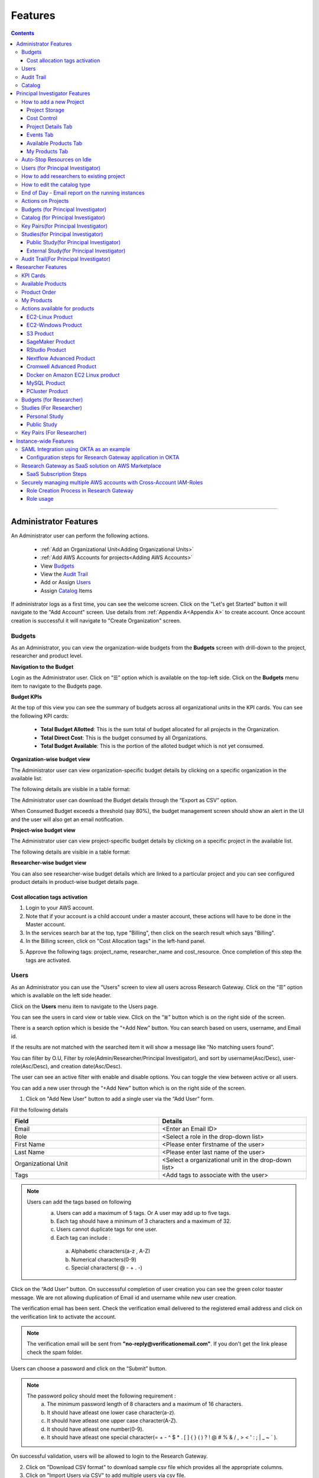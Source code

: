 Features
========

.. contents::

---------------------------------

Administrator Features
++++++++++++++++++++++

An Administrator user can perform the following actions.

  * :ref:`Add an Organizational Unit<Adding Organizational Units>`
  * :ref:`Add AWS Accounts for projects<Adding AWS Accounts>`
  * View `Budgets`_
  * View the `Audit Trail`_
  * Add or Assign `Users`_
  * Assign `Catalog`_ Items

If administrator logs as a first time, you can see the welcome screen. Click on the "Let's get Started" button it will navigate to the "Add Account" screen. Use details from :ref:`Appendix A<Appendix A>`  to create account. Once account creation is successful it will navigate to "Create Organization" screen.

.. _Budgets:

Budgets
^^^^^^^
As an Administrator, you can view the organization-wide budgets from the **Budgets** screen with drill-down to the project, researcher and product level.

**Navigation to the Budget**

Login as the Administrator user. Click on “☰” option which is available on the top-left side. Click on the **Budgets** menu item to navigate to the Budgets page.

 
.. image:: images/Admin_Navigation_Action.png

**Budget KPIs**

At the top of this view you can see the summary of budgets across all organizational units in the KPI cards.
You can see the following KPI cards:

  * **Total Budget Allotted**: This is the sum total of budget allocated for all projects in the Organization.
  * **Total Direct Cost**: This is the budget consumed by all Organizations.
  * **Total Budget Available**: This is the portion of the alloted budget which is not yet consumed.

.. image:: images/Admin_Budgets_Organization-WiseBudgetBreakdown.png

**Organization-wise budget view**

The Administrator user can view organization-specific budget details by clicking on a specific organization in the available list. 

The following details are visible in a table format:


.. csv-table::
   :file: BudgetTable.csv
   :widths: 10, 15, 10, 10, 55
   :header-rows: 1


The Administrator user can download the Budget details through the “Export as CSV” option. 

When Consumed Budget exceeds a threshold (say 80%), the budget management screen should show an alert in the UI and the user will also get an email notification.

.. image:: images/budget1.png

**Project-wise budget view**

The Administrator user can view project-specific budget details by clicking on a specific project in the available list. 

The following details are visible in a table format:


.. csv-table::
   :file: BudgetTable2.csv
   :widths: 10, 15, 10, 10, 15
   :header-rows: 1
   
   
.. image:: images/Admin_Budgets_Project-WiseBudgetBreakdown.png

**Researcher-wise budget view**

You can  also see researcher-wise budget details which are linked to a particular project and  you can see configured product details in product-wise budget details page.
 
.. image:: images/Admin_Budgets_Researcher-WiseBudgetBreakdown.png

.. _`Cost_allocation`:

Cost allocation tags activation
-------------------------------

1. Login to your AWS account.
2. Note that if your account is a child account under a master account, these actions will have to be done in the Master account.
3. In the services search bar at the top, type "Billing", then click on the search result which says "Billing".
4. In the Billing screen, click on "Cost Allocation tags" in the left-hand panel.

.. image:: images/billing.png

5. Approve the following tags: project_name, researcher_name and cost_resource. Once completion of this step the tags are activated.


Users
^^^^^
As an Administrator you can use the "Users" screen to view all users across Research Gateway. Click on the “☰” option which is available on the left side header.
   
Click on the **Users** menu item to navigate to the Users page.

.. image:: images/Admin_Navigation_Action.png

.. image:: images/Admin_Users_DefaultPage.png


You can see the users in card view or table view. Click on the “≣”  button which is on the right side of the screen.
  
  
.. image:: images/Admin_Users_DefaultPage_TableView.png

There is a search option which is beside the “+Add New” button. You can search based on users, username, and Email id. 

.. image:: images/Administrator_Users_Search.png

If the results are not matched with the searched item it will show a message like “No matching users found”.

.. image:: images/search1.png

You can filter by O.U, Filter by role(Admin/Researcher/Principal Investigator), and sort by username(Asc/Desc), user-role(Asc/Desc), and creation date(Asc/Desc).

.. image:: images/Administrator_Users_FilterbyRole.png
.. image:: images/Administrator_Users_FilterByOU_filter.png
.. image:: images/Administrator_Users_SortBy.png

The user can see an active filter with enable and disable options. You can toggle the view between active or all users.

.. image:: images/Admin_Users_Active_Toggle.png

.. _`Adding Users`:

You can add a new user through the “+Add New” button which is on the right side of the screen. 

.. image:: images/Admin_Users_addnewuserDropdown.png


1. Click on "Add New User" button to add a single user via the “Add User” form.

Fill the following details 

.. list-table:: 
   :widths: 90, 90 
   :header-rows: 1

   * - Field
     - Details
   * - Email 
     - <Enter an Email ID>
   * - Role
     - <Select a role in the drop-down list>
   * - First Name
     - <Please enter firstname of the user>
   * - Last Name
     - <Please enter last name of the user> 
   * - Organizational Unit
     - <Select a organizational unit in the drop-down list>
   * - Tags
     - <Add tags to associate with the user>

.. note:: 

 Users can add the tags based on following  
  a. Users can add a maximum of 5 tags. Or A user may add up to five tags.
  b. Each tag should have a minimum of 3 characters and a maximum of 32.
  c. Users cannot duplicate tags for one user.
  d. Each tag can include :
    a. Alphabetic characters(a-z , A-Z)
    b. Numerical characters(0-9)
    c. Special characters( @ - + . -)

Click on the “Add User” button. On successsful completion of user creation you can see the green color toaster message. We are not allowing duplication of Email id and username while new user creation.

.. image:: images/form.png

The verification email has been sent. Check the verification email delivered to the registered email address and click on the verification link to activate the account. 

.. image:: images/Verificationmail-1.png

.. note:: The verification email will be sent from **"no-reply@verificationemail.com"**. If you don't get the link please check the spam folder.

Users can choose a password and click on the “Submit” button. 

.. note::

 The password policy should meet the following requirement :
   a. The minimum password length of 8 characters and a maximum of 16 characters.
   b. It should have atleast one lower case character(a-z).
   c. It should have atleast one upper case character(A-Z).
   d. It should have atleast one number(0-9).
   e. It should have atleast one special character(= + - ^ $ * . [ ] { } ( ) ? ! @ # % & / , > < ' : ; | _ ~ ` ).
   
On successful validation, users will be allowed to login to the Research Gateway.

.. image:: images/password1.png 


2. Click on "Download CSV format" to download sample csv file which provides all the appropriate columns.


3. Click on "Import Users via CSV" to add multiple users via csv file.

.. image:: images/bulkuserimport.png


CSV file should contain following details

.. list-table:: 
   :widths: 90, 90 
   :header-rows: 1

   * - Field
     - Details
   * - email 
     - <Enter an Email ID>
   * - first_name
     - <Please enter firstname of the user>
   * - last_name
     - <Please enter last name of the user>
   * - role
     - <Add role for the user>
   * - userTags
     - <Add tags for the user>

.. note:: 

 a. If the user role is other than valid values (0 = Researcher, 1 = Principal Investigator, 2 = Administrator ), it will be automatically reset  to 0  (researcher) and the user will be created with the role as researcher.

 b. Users will see a red-colored toaster with failure message if they have added invalid headers, more than permitted number of user records in a single csv file, or not even one user record.


The new user creation process will begin when the user clicks the "Open" button and a green toaster message will appear. When importing users in bulk, the user creation may take some time. The green toaster message does not imply successful creation of all users. Please check the audit trail to see if any user creation failed.


The verification email has been sent. Check the verification email delivered to the registered email address and click on the verification link to activate the account. 

.. image:: images/Verificationmail-1.png

.. note:: The verification email will be sent from **"no-reply@verificationemail.com"**. If you don't get the link please check the spam folder.

Users can choose a password and click on the “Submit” button. 

.. note::

 The password policy should meet the following requirement :
   a. The minimum password length of 8 characters and a maximum of 16 characters.
   b. It should have atleast one lower case character(a-z).
   c. It should have atleast one upper case character(A-Z).
   d. It should have atleast one number(0-9).
   e. It should have atleast one special character(= + - ^ $ * . [ ] { } ( ) ? ! @ # % & / , > < ' : ; | _ ~ ` ).
   
On successful validation, users will be allowed to login to the Research Gateway.

.. image:: images/password1.png 



You can perform the following user actions 

**Assign O.U.**

There is a contextual menu which is at the right side of the card. Once clicked on that you can see the actions one by one. Choose the organizational unit in the drop-down list and click on the “Assign” button. You can see a successful toaster message also. Once assigned you can see O.U name under the Email id. 

.. image:: images/Admin_Users_AssignO.U.png

.. image:: images/assign1.png 

**Enable**

There is a contextual menu which is at the right side of the card. Once clicked on that you can see the actions one by one. When clicking on the enable action you can see the message like "A user, once enabled, will be able to log in to the system and carry out activities according to his role. Are you sure you want to proceed?"  in the pop- up with “Enable” button.

.. image:: images/enable.png 

**Disable**

There is a contextual menu which is at the right side of the card. Once clicked on that you can see the actions one by one. When clicking on the disable action you can see the message like "A user, once disabled, will no longer be able to login to the system. Are you sure you want to proceed? in the pop-up with the “Disable” button.

.. image:: images/disable.png 

**Resend verification mail**

There is a contextual menu which is at the right side of the card. Once clicked on that you can see the actions one by one. Through the "Resend verification mail" option you can get another verification email to the registered email address. On successful completion, you can see the green color toaster message. Check the verification email delivered to the registered email address and click on the verification link to activate the account.  

.. image:: images/Admin_Users_ResendVerificationEmail.png

.. note:: The "Resend verification mail" option is available only if the user is inactive.

Audit Trail
^^^^^^^^^^^

As an Administrator you can use the **Audit Trail** screen to view security-related audits. Click on the “☰” option which is available on the left side header.
   
.. image:: images/Admin_AuditTrail_Navigation.png

Click on the **Audit Trail** menu item. Through this, you can navigate to the Audit Trail page.

.. image:: images/Admin_AuditTrail_DefaultPage.png

You can see the audit event details in the :ref:`Appendix D<Appendix D>` 
   
If you try to search the non-existent word it will display a message like “No matching organizations found". You can see the login and logout and failed login audits. Here you can search based on user, status, and status reason. If audits are not found through the search you can see messages like “No matching audits found”.

.. image:: images/search2.png

.. image:: images/Admin_AuditTrail_LoginFailedRecords.png

You can filter the logs by admin, Principal Investigator, researcher, Organization, and Project. You can also filter the logs through the date. 

.. image:: images/Admin_AuditTrail_FilterLogsBy.png

.. image:: images/Admin_AuditTrail_SelectDateRange.png


.. _Catalog:

Catalog
^^^^^^^
As an Administrator you can use the “Catalog” screen to view all catalog products across Research Gateway. Click on the “☰” option which is available on the left side header. 
   
.. image:: images/Administrator_Catalog_Navigation.png

Click on the "Catalog" menu item. Through this, you can navigate to the Catalog details page.

.. image:: images/Admin_Catalog_DefaultPage.png

You can see the standard catalog products on the listing page and you can enable the checkbox which is at the right side of the product and assign to a particular  O.U through the “Assign selected to O.U” button.

.. image:: images/sc.png

.. image:: images/assign2.png

You can view and update the products for the particular organization. Enable the checkbox which is at the right side of the product and click on “Update selected to  O.U '' button . After completion of updation you can see the successful toaster message.

.. image:: images/Admin_Catalog_UpdateToSelectedO.U.png

.. image:: images/Admin_Catalog_UpdateToSelectedO.U_ToasterMessage.png

You can search  product name and description of the product. We have following filter options:
 
  a. **All** : You can see all products here.

  .. image:: images/filter1.png


  b. **Research** : You can see the products realted to compute and analytics here. Eg: Amazon EC2.

   .. image:: images/Research1.png


  c. **IT Applications** : IT Application : You can see application related products here.

 .. image:: images/ITApplications1.png

If we could not find any products related to the filter you can see the message like “We could not find any products that matched your search”.

.. image:: images/search3.png

.. note:: Use details from :ref:`Appendix B<Appendix B>` for Standard Catalog products.

Principal Investigator Features
+++++++++++++++++++++++++++++++

As a Principal Investigator, you can create an account and project also. A project will be associated with a Budget with an associated dollar amount that is funded from a specific Grant to the organization. A Project can use Resources only if there is an associated budget that can meet the forecasted needs.

If Principal Investigator logs as a first time, he can view the welcome screen. Click on the "Let's get Started" button it will navigate to the "Add Account" screen. 

.. image:: images/welcome.png

Use details from :ref:`Appendix A<Appendix A>`  to create account. Once account creation is successful it will navigate to "Create Project" screen.

.. image:: images/Principal_CreateProject_1.png

.. image:: images/Principal_CreateProject_2.png

.. image:: images/Principal_CreateProject_3.png 

My Projects page of the Research Gateway will list all the existing projects created along with other details.

.. image:: images/Principal_MyProjects.png

Clicking on a specific project will leads to a project details page.

.. image:: images/Principal_ProjectDetails.png  

How to add a new Project 
^^^^^^^^^^^^^^^^^^^^^^^^
Login to the Research Gateway. Click on the  “+Add New” button in the My Project page or use details from :ref:`Appendix A<Appendix A>`  to create account. Once account creation is successful it will navigate to "Create Project" screen. The project application form is opened. 

.. image:: images/Principal_CreateProject_1.png

.. image:: images/Principal_CreateProject_2.png

.. image:: images/Principal_CreateProject_3.png 

Fill in the following details

.. list-table:: 
   :widths: 90, 90
   :header-rows: 1

   * - Attribute
     - Details
   * - Project Name
     - <Project Name>
   * - Project Description
     - <Description about the project> 
   * - Budget Available
     - <Budget to allocate to this project (cumulative)>
   * - Project Copies
     - <Please enter number of projects you want to create -(between 1 and 10)>
   * - Account Details 
     - <Select an Account ID in the list or create a new account form the **"Add Accounts"** button>
   * - Add Users
     - <Select collaborators from the list or create a new user from the **"Add Users"** button> [optional]
   * - Add products
     - <Create products in the service catalog from our standard catalog or bring your own service catalog portfolio> [optional] 
   * - Cost Control
     - <Research Gateway can automatically create budget consumption alerts and take actions like pausing the project (at 12%) or stopping the project (at 18%). Check this box to enable these actions.>
   
Click on the “Create Project” button. Added a new project successfully.

.. note::
 
 a. While creating the project, if you select the "Standard Catalog" option it will create 7 products(Amazon Sagemaker, Amazon S3, Amazon EC2-Linux, Amazon EC2-Windows, RStudio, Cromwell Advanced and Nextflow Advanced). 
 b. If you select the "Bring all catalog items" option it will sync all the products which have the required launch permission in the portfolio of the AWS account.
 c. If you select the "Bring specific catalog items" option it will sync only the products which have the tag in the portfolio of the AWS account.


Project Storage
---------------

Research Gateway will set up a shared S3 bucket(Project Storage) where the team members can store data. This shared storage will be mounted into all supported workspaces. Storage costs will be accounted for at the project level. For a lot of scientific research, data is stored in file format (e.g. fasta, fastq files for Genomics research). The natural choice for storage of this data could be S3 (inexpensive, highly elastic) or Elastic Block Storage (access is extremely fast). As part of project creation we are creating project storage(i.e., S3 Bucket) and sharing with users. At the same time, we would also like individual users to be able to access personal storage from their computing resources. 

1. The Project level storage will be listed as a product in the My Products tab inside the project as an S3 bucket. There is explore action inside the S3 bucket<<There is a folder called “Shared”.
   Note: It is a common folder(only accessible by user unless shared)  and it  is available to all users.

.. image:: images/Principal_Project_ProjectStorage.png   

.. image:: images/Principal_Project_ProjectStorage_SharedFolder.png  

2. You can able to view, upload and delete objects in the storage.
3. While launching any EC2 based product, the user will be prompted whether to mount the Project and User level storage.
4. The Storage will be mounted as a specific folder inside the EC2 machine which the user can use to perform any tasks on. Any data written to the folder will be synced back to the storage and will be accessible to the user on exploring.


Cost Control
------------

1. Research Gateway can automatically create budget consumption alerts and take actions like pausing the project (at 80%) or stopping the project (at 90%).
2. When creating a project if you select the “Automatically respond to budget alerts” checkbox and it will open a pop up box which contains message, Once you confirm that it  will control the costs by taking automatic actions when budget thresholds are breached. By turning this feature off, you will lose the benefits of this cost control feature.

.. image:: images/Principal_CreateProject_1.png

.. image:: images/Principal_CreateProject_2.png

.. image:: images/Principal_CreateProject_3.png 

3. You can manually Stop/Pause/Resume/Archive/Add Budget the project through the actions which are available on the project details page.

.. image:: images/Principal_ProjectDetails.png

4. You can see the events related to cost control in the events page

.. image:: images/Principal_Project_Events_CostControlEvents.png

Once you click on the project, you can see the budget in the cards and remaining details will show a tabbed area with the following tabs:

   1. Project Details
   2. Events
   3. Available Products
   4. My Products

Project Details Tab
-------------------

1. You can view the project details here. 
2. If the project was a failed state, you can repair the project through the “Repair” option.
3. Click on the “Pause” action which is available on the right side. When you click on "Pause" action,  all the researchers under this project would be affected. In a Paused state new provisioning is not allowed. Users can continue to use already provisioned resources as before. All the available products would be visible but the “Launch Now “ button would be hidden.
4. Click on the “Resume” button which is available on the right side. The project status changed to “Active”. In the Active state, team members can launch new products from the catalog of Available Products.
5. Click on the “Stop” button which is available on the right side. In a Stopped state, all underlying resources will be stopped and the user will not be able to perform actions on them but you are able to terminate the product. You need to manually start the resources except for the s3 product.
6. Click on the “Sync” button which is available on the right side. It should sync the catalog. You can see related events in the events tab.
7. Click on the "Archive" button which is available on the right side, it was routed to my projects page and showed the message “Archiving project started” and later the project card got removed.

.. image:: images/Principal_ProjectDetails.png 

8. Click on the “Manage” option under the **Assigned Researchers** field. Once clicked on that, enable the checkbox beside the researcher Emails and click on the “Update list” button. It will add collaborators to the project. You can search the researchers, through the search option.

.. image:: images/Principal_ProjectDetails_AssignUsers.png

9. Click on the "Manage" option under the **Add products** field. Once clicked on that, it will display the list. Select the option from the list and click on the "Update list" button.

.. image:: images/Principal_ProjectDetails_AddProducts.png


.. note:: Whenever you clicked on the budget it will navigated to researcher-wise budget details page.

Events Tab
----------

You can see the project-related events in the :ref:`Appendix E<Appendix E>`.

.. image:: images/Principal_Project_EventsTab.png
   
Available Products Tab
-----------------------

1. 	You can view the Available Products information here and you can see products in a table view also.
2. 	You can search based on product name and description. You can filter the products. We have following filter options
      
	  a. **All** - You can see the all products here.
	  b. **Research** - You can see the products realted to compute and analytics here. Eg: Amazon EC2
	  c. **IT Applications** - You can see the products related to storage and database here. Eg: Amazon RDS

.. image:: images/Principal_Project_AvailableProducts.png	 

My Products Tab
---------------

1. You can view the provisioned products details here and You can see products in a table view also.
2. You can search the product name and description of the product.
3. You can filter the products. We have following filter options:
      
	  a. **All** - You can see the all(i.e., active,terminated,stopped and failed) products here.
	  b. **Active** - You can see all the active products here.
	  c. **Terminated** - You can see all terminated products here.
	 
.. image:: images/Principal_Project_MyProducts.png

.. note:: 

 a. When adding a project we are passing collaborator information. Through this, we are linking researchers to the project. 
 b. The project is independent of the researcher. We can create an empty project and add collaborators later. We can add collaborators through the "Manage" option which is at the project details screen.
 c. **My Projects** page of the Research Gateway will list all the existing projects created along with other details. Clicking on a specific project will lead to a project details page. Click on the specific project you can navigate to the project details page.
 d. The products which are updated in the last 30 minutes will be visible under the active filter.
 e. When the Principal Investigator logs-in, the user will be able to see the Active filter by default. And if the user selects a filter, the last chosen filter will be stored for the current session. Once the user logs-out and logs-in again the filter value will be reset to  Active.


Auto-Stop Resources on Idle
^^^^^^^^^^^^^^^^^^^^^^^^^^^

If there is no action happening in the provisioned RStudio product by default it will auto stop the product after 15 minutes. if you want to use product you can manually start the product again.

.. image:: images/Product_RStudio_ProductDetails.png
 
.. _Users_PI:

Users (for Principal Investigator)
^^^^^^^^^^^^^^^^^^^^^^^^^^^^^^^^^^
As a Principal Investigator  you can use the "Users" screen to view all users across all your projects in Research Gateway. Click on the “☰” option which is available on the left side header.

Click on the **Users** menu item to navigate to the Users page.

.. image:: images/Principal_Users_Navigation.png

.. image:: images/Principal_Users_ActiveUserToggle.png


You can see the users in card view or table view. Click on the “≣”  button which is on the right side of the screen.
  
  
.. image:: images/Principal_Users_TableView.png

There is a search option which is beside the “+Add New” button. You can search based on users, username, and Email id. 

.. image:: images/Principal_Users_Search.png

If the results are not matched with the searched item it will show a message like “No matching users found”.

.. image:: images/Principal_Users_Searchnotmatched.png

You can filter by role(Researcher/Principal Investigator), and sort by username(Asc/Desc), user-role(Asc/Desc), and creation date(Asc/Desc).

.. image:: images/Principal_Users_FilterByRole.png
.. image:: images/Principal_Users_SortBy.png

The user can see an active filter with enable and disable options. You can toggle the view between active or all users.

.. image:: images/Principal_Users_ActiveUserToggle.png
.. _`Adding Users_PI`:

You can add a new user through the “+Add New” button which is on the right side of the screen. 

.. image:: images/Principal_Users_AddNewUser.png

1. Click on “Add New User” button to add a single user via the “Add User” form.

Fill the following details 

.. list-table:: 
   :widths: 90, 90 
   :header-rows: 1

   * - Field
     - Details
   * - Email 
     - <Enter an Email ID>
   * - Role
     - <Select a role in the drop-down list>
   * - First Name
     - <Please enter firstname of the user>
   * - Last Name
     - <Please enter last name of the user>
   * - Tags
     - <Add tags to associate with the user>

.. note:: 
  
  Users can add the tags based on following 
   a. Users can add a maximum of 5 tags. Or A user may add up to five tags.
   b. Each tag should have a minimum of 3 characters and a maximum of 32.
   c. Users cannot duplicate tags for one user.
   d. Each tag can include :
       a. Alphabetic characters(a-z , A-Z)
       b. Numerical characters(0-9)
       c. Special characters( @ - + . -)

Click on the “Add User” button. On successsful completion of user creation you can see the green color toaster message. We are not allowing duplication of Email id and username while new user creation.

.. image:: images/form1.png

The verification email has been sent. Check the verification email delivered to the registered email address and click on the verification link to activate the account. 

.. image:: images/Verificationmail-1.png

.. note:: The verification email will be sent from **"no-reply@verificationemail.com"**. If you don't get the link please check the spam folder.

Users can choose a password and click on the “Submit” button. 

.. note:: 
  
  The password policy should meet the following requirement :
   a. The minimum password length of 8 characters and a maximum of 16 characters.
   b. It should have atleast one lower case character(a-z).
   c. It should have atleast one upper case character(A-Z).
   d. It should have atleast one number(0-9).
   e. It should have atleast one special character(= + - ^ $ * . [ ] { } ( ) ? ! @ # % & / , > < ' : ; | _ ~ ` ).
   
On successful validation, users will be allowed to login to the Research Gateway.

.. image:: images/password1.png 

2. Click on "Download CSV format" to download sample csv file which provides all the appropriate columns.


3. Click on “Import Users via CSV” to add multiple users via csv file.

.. image:: images/bulkuserimport.png


CSV file should contain following details

.. list-table:: 
   :widths: 90, 90 
   :header-rows: 1

   * - Field
     - Details
   * - email 
     - <Enter an Email ID>
   * - first_name
     - <Please enter firstname of the user>
   * - last_name
     - <Please enter last name of the user>
   * - role
     - <Add role for the user>
   * - userTags
     - <Add tags for the user>

.. note::

 a. If the user role is other than valid values (0 = Researcher, 1 = Principal Investigator), it will be automatically reset  to 0  (researcher) and the user will be created with the role as researcher.

 b. Users will see a red-colored toaster with failure message if they have added invalid headers, more than permitted number of user records in a single csv file, or not even one user record.


The new user creation process will begin when the user clicks the "Open" button and a green toaster message will appear. When importing users in bulk, the user creation may take some time. The green toaster message does not imply successful creation of all users. Please check the audit trail to see if any user creation failed.


The verification email has been sent. Check the verification email delivered to the registered email address and click on the verification link to activate the account. 

.. image:: images/Verificationmail-1.png

.. note:: The verification email will be sent from **"no-reply@verificationemail.com"**. If you don't get the link please check the spam folder.

Users can choose a password and click on the “Submit” button. 

.. note::

 The password policy should meet the following requirement :
   a. The minimum password length of 8 characters and a maximum of 16 characters.
   b. It should have atleast one lower case character(a-z).
   c. It should have atleast one upper case character(A-Z).
   d. It should have atleast one number(0-9).
   e. It should have atleast one special character(= + - ^ $ * . [ ] { } ( ) ? ! @ # % & / , > < ' : ; | _ ~ ` ).
   
On successful validation, users will be allowed to login to the Research Gateway.

.. image:: images/password1.png 



You can perform the following user actions 

**Enable**

There is a contextual menu which is at the right side of the card. Once clicked on that you can see the actions one by one. When clicking on the enable action you can see the message like "A user, once enabled, will be able to log in to the system and carry out activities according to his role. Are you sure you want to proceed?"  in the pop- up with “Enable” button.

.. image:: images/enable.png 

**Disable**

There is a contextual menu which is at the right side of the card. Once clicked on that you can see the actions one by one. When clicking on the disable action you can see the message like "A user, once disabled, will no longer be able to login to the system. Are you sure you want to proceed? in the pop-up with the “Disable” button.

.. image:: images/disable.png 

**Resend verification mail**

There is a contextual menu which is at the right side of the card. Once clicked on that you can see the actions one by one. Through the "Resend verification mail" option you can get another verification email to the registered email address. On successful completion, you can see the green color toaster message. Check the verification email delivered to the registered email address and click on the verification link to activate the account.  

.. image:: images/Principal_Users_ResendVerificationEmail.png

.. note:: The "Resend verification mail" option is available only if the user is inactive.

How to add researchers to existing project 
^^^^^^^^^^^^^^^^^^^^^^^^^^^^^^^^^^^^^^^^^^
There is an edit functionality for the project entity. The project is independent of the researcher. A user can create an empty project and add researchers later also. Click on “Manage (i.e., Pencil icon)” which is at the "Assigned researchers" field in the Project Details tab.

.. image:: images/Principal_ProjectDetails.png

Select the Researchers and click on the “Update List” button. You can see the “Updated Successfully” toaster message in the UI and see events regarding update action in “Events ” tab  . You can’t unselect the researchers who have associated products.

.. image:: images/Principal_ProjectDetails_AssignUsers.png
 
.. image:: images/Principal_ProjectDetails_AssignUsers_Completed.png

How to edit the catalog type 
^^^^^^^^^^^^^^^^^^^^^^^^^^^^

There is an edit functionality for the catalog type. You can create a project without selection of catalog type, once project is active you can see message "There are no Bring your own catalog type configured for this project" under "Add Products" field.

.. image:: images/Principal_ProjectDetails_WithoutEditCatalogType.png

Once project is active, navigate to the project details tab and click on the “Manage (i.e., Pencil icon)” option which is at the **Add products** field in the Project Details tab. Once clicked on that, it will display the list. Select the option from the list and click on the "Update list" button.

.. image:: images/Principal_ProjectDetails.png 

.. image:: images/Principal_ProjectDetails_AddProducts.png


.. note::

 a. While creating the project, if you select the "Standard Catalog" option it will create 7 products(Amazon Sagemaker, Amazon S3, Amazon EC2-Linux, Amazon EC2-Windows, RStudio, Cromwell Advanced and Nextflow Advanced). 
 b. If you select the "Bring all catalog items" option it will sync all the products which have the required launch permission in the portfolio of the AWS account.
 c. If you select the "Bring specific catalog items" option it will sync only the products which have the tag in the portfolio of the AWS account.

End of Day - Email report on  the running instances
^^^^^^^^^^^^^^^^^^^^^^^^^^^^^^^^^^^^^^^^^^^^^^^^^^^^

End of day shall be deemed to be 8PM based on the time-zone for each account. This should preferably be configurable at least at the instance level. 

Since Research Gateway supports multiple regions (and hence multiple time-zones), there is a need to only process those accounts which are currently at the end of day. RG currently supports seven regions only but could support more in the future. So the mechanism to determine EOD should be independent of which regions are supported. Based on this, the best option is to have a scheduled task that runs hourly in the scheduler component. This task can then determine if any of the supported regions are at  the end of the day.

You will receive a consolidated end of day - Email report(8PM IST) for all your projects with details. You will see the report for active products only.

.. image:: images/EODReport.png

.. note::

 a. The active users(Principal Investigator and Researchers) will receive the EOD report if at least one instance is in running state.
 b. The Emails shall be sent only to verified users of Research Gateway.
 c. In the project events tab, you can see the EOD report generated information.

.. image:: images/EODReport1.png


Actions on Projects
^^^^^^^^^^^^^^^^^^^

Once project is active, we can do Pause/Resume/Stop/Archive/Add Budget actions on a project.

.. image:: images/Principal_ProjectDetails.png 

**Pause Action**

The project status changed to “Paused”. All the researchers under this project would be affected. In a Paused state new provisioning is not allowed. Users can continue to use already provisioned resources as before. All the available products would be visible  but “Launch Now “ button would be hidden.

.. image:: images/Principal_ProjectPause_Success.png

.. image:: images/pause2.png

**Resume Action** 

The project status changed  to “Active”. In the Active state, team-members can launch new products from the catalog of Available Products.

.. image:: images/Project_ResumeAction_Active.png

**Stop Action** 

The project status changed to “Stopped”. In a Stopped state all underlying resources will be stopped and the user will not be able to perform actions on them but you are able to terminate the product. You need to manually start the resources except the s3 product.

.. image:: images/Principal_Project_Stopped_SuccessMessage.png

.. image:: images/stop2.png

.. image:: images/stop3.png

**Archive Action**

Click on the "Archive" button which is available on the right side, it was routed to my projects page and showed the message “Archiving project started” and later the project card got removed.

.. image:: images/Principal_ProjectDetails.png

.. image:: images/Principal_Project_ArchiveProject_PopUp.png

**Add Budget Action**

The “Add Budget” action will provide Principal Investigators a way to add more budget to the project . Clicking on the “Add Budget” button will bring up a dialog box where you can add any whole number greater than 0.

.. image:: images/Principal_ProjectDetails.png

.. image:: images/Principal_ProjectDetails_AddBudget.png

.. image:: images/Principal_ProjectDetails_AddBudget_Completed.png

.. note:: 

  a. If there are any failed provisioned product in my products panel you cannot do actions on the project. You need to terminate that product.
  b. Once project is failed, We can do repair on a project. Click on the "Repair" button which is at the project details page. We can see related events in events page.
  c. Once project is failed we can do catalog sync on a project. Click on the "Sync" button which is at the project details page. We can see related events in events page.
  d. If the project is in  “Paused” or "Active"  state the Principal Investigator user can “Add Budget”. If the budget amount added, brings the project back within the budget threshold, the “Resume” button will be visible to the user. 
  e. If the project is no longer required, the Principal Investigator user can click on “Archive” button  which is on the project details page. We can see related events in the events page.


Budgets (for Principal Investigator)
^^^^^^^^^^^^^^^^^^^^^^^^^^^^^^^^^^^^^

As a Principal Investigator, you can view the organization-wide budgets from the **Budgets** screen with drill-down to the project, researcher and product level.

**Navigation to Budget screen**

Sign in as the Principal Investigator. Click on the “☰” Symbol which is available on left side header. Click on the "Budgets" menu item through this, you can navigate to the Budget Details page.  

.. image:: images/Principal_Budgets_Navigation.png

.. image:: images/Principal_Budget_Project-WiseBudgetBreakdown.png

You can see budget details  with different KPI cards. You can see the following KPI cards:

  a. **Total Budget Alloted** : This is the budget allocated for the project during the creation of the project.

  b. **Total Direct Cost** : This is the budget consumed by all the researchers in the project.

  c. **Total Budget Available** : This is available budget for the project

You can see Project-wise Budget details in the table format:

.. csv-table::
   :file: BudgetTable2.csv
   :widths: 10, 15, 10, 10, 15
   :header-rows: 1
 
You can download the budget details through the “Export as CSV”  option.

.. note:: When Consumed Budget exceeds a threshold (say 80%), the budget management screen should show an alert in the UI and the user will also get an email notification.

 .. image:: images/budget6.png
 
You can see researcher budget details which are linked to particular products and you can see configured products information in Researcher-wise Budget details page

.. image:: images/Principal_Budgets_ResearcherWiseBudgetBreakdown.png

.. image:: images/Principal_Budgets_Product-WiseBudgetBreakdown.png

.. _Catalog_PI:

Catalog (for Principal Investigator)
^^^^^^^^^^^^^^^^^^^^^^^^^^^^^^^^^^^^

As a Principal Investigator, you can use the “Catalog” screen to view all catalog products across Research Gateway. Click on the “☰” option which is available on the left side header. You can see the  following details: 
   
.. image:: images/cat1.png

Click on the **Catalog** menu item to navigate to the Catalog screen.

.. image:: images/cat2.png

You can see the standard catalog products on the listing page. To assign a set of items to an Organizational Unit, select the items by checking the checkbox which is at the right corner of each product card. Then click the  "Assign selected to a project" button.

.. image:: images/assign2.png

.. image:: images/sc2.png

You can view and update the products for the particular organization. Enable the checkbox which is at the right side of the product and click on “Update selected to  O.U '' button . After completion of updation you can see the successful toaster message.

.. image:: images/Principal_Catalog_UpdateToSelectedO.U.png

.. image:: images/Principal_Catalog_UpdateToSelectedO.U_ToasterMessage.png

You can use the search field to search for a term in the product name and description of the product. You can also use the filter options as below :
  
 a. **All** : You can see all products here.

  .. image:: images/filter1.png
 
 b. **Research** :  You can see the products realted to compute and analytics here. Eg: Amazon EC2
 
   .. image:: images/Research.png

 c. **IT Application** : You can see application related products here.
 
   .. image:: images/ITApplications.png

If we could not find any products related to the filter you can see the message like “We could not find any products that matched your search”.

.. image:: images/search3.png

Key Pairs(for Principal Investigator)
^^^^^^^^^^^^^^^^^^^^^^^^^^^^^^^^^^^^^
The Key Pairs screen can be used by the Principal Investigator to view keypair details across projects. Click on “☰” Symbol which is available on the left side header. By clicking on the "Key Pairs" menu item, the user will be navigated to the Key Pairs details page.

.. image:: images/Principal_Keypairs_Navigation.png
  
.. image:: images/Principal_Keypair_DefaultPage.png

You can create new key pairs through our portal. The user will initiate the creation of a keypair and once it is created the user will download the private key. The download is allowed only once post which the screen only lists the keypair by name.
  
Click on the "+Create New" button which is available at right side of the page. Fill the deatils in the form and click on the “Create Key Pair” button. New Keypair was created successfully.

.. image:: images/key3.png


You can see key Pairs details in table format:

.. csv-table::
   :file: keypair.csv
   :widths: 20, 20, 20, 20, 20
   :header-rows: 1

The user can delete the keypair. Click the 3-dotted action on the right side of the table. You can see the delete keypair through the “Delete” action.

.. image:: images/keypair_DeleteKeypair_PopUp.png

You can search the keypair through Keypair name and Project name.

Ex: Type “Chiron” in the search area it should display the keypairs which are attached to the Chiron project.

.. image:: images/Principal_KeyPairs_Search.png


Studies(for Principal Investigator)
^^^^^^^^^^^^^^^^^^^^^^^^^^^^^^^^^^^^^
As a Principal Investigator, You can view the studies in the Research Gateway. Click on “☰” Symbol which is available on the left side header. By clicking on the "Studies" menu item, the user will be navigated to the studies details page.

The “Studies” landing page lists the datasets as cards. 

Each card shows the following data:

1. Name
2. Description
3. Tags
4. Bookmark this study.
5. View Details link(Clicking on the “View details” call-to-action on a study card will lead to a Study details page).

.. image:: images/PrincipalInvestigator_Studies_DefaultPage.png

The studies landing page should have a “Filter” feature that allows the user to filter the listing by predetermined criteria. You can see options like Public/Private/Bookmarked/All Studies.

.. image:: images/PrincipalInvestigator_Studies_AllFilters_DefaultPage.png

The studies landing page has a search bar that allows users to search the studies based on name and description.

.. image:: images/PrincipalInvestigator_Studies_Search.png

Public Study(for Principal Investigator)
----------------------------------------

.. image:: images/PrincipalInvestigator_Studies_PublicFilter_DefaultPage.png

You can connect to Open Data like the AWS registry of open data. The “Study” details page will show a tabbed area with the following tabs:

	a. Study details : The “Study details” tab will show all the details of the study available in the collection. Actions associated with the study will be shown in an actions bar on the right side of the page.
	b. Resource details: The “Resource details” tab will show the details of the associated product (S3 bucket). This will replicate the product details page of the associated S3 bucket and show the same actions associated with the s3 bucket.
											
 .. image:: images/Principal_Studies_StudyDetails.png
  
**Explore Action**

You can see the files/folders which are  related to the datastore.

.. image:: images/Principal_Studies_Explore.png

**Link/Unlink Action**

1. A user will be able to link a study to a compute resource using the “Link” action in the Actions bar. This action item should be a pop-up that will have the list (dropdown) of active sagemakers for that user.
2. You can see an icon similar to the shared icon for showing that this S3 bucket is linked with sagemaker.
3. You can link the study with multiple sagemaker notebooks.  Through the “unlink resource” you can unlink with compute resources
4. If there are no active sagemaker products we are showing the following message to the user **There is no provisioned Sagemaker product. Please Launch a sagemaker product from the available products page first, before linking to an s3 bucket**.
 
 .. image:: images/Principal_Studies_Linkaction_Available.png

 .. image:: images/Principal_Studies_UnlinkResource.png

 .. image:: images/Principal_Studies_UnlinkResource_Success.png
  
 .. image:: images/Principal_Studies_Link.png  


External Study(for Principal Investigator)
------------------------------------------

As a Principal Investigator you can bring an existing S3 bucket in your AWS project account as an external study and the same can be mounted to the workspaces launched in the projects to which the study has been assigned to. An external study can only be used in projects which use the same AWS account.

**Navigation to Studies screen**

To create an External Study, Click on “☰” Symbol which is available on the left side header. By clicking on the “Studies” menu item, you will be navigated to the studies details page.

Click on “Create Study” Button to open up the create study form 

 .. image:: images/PrincipalInvestigator_Studies_DefaultPage.png
 
Fill the following details

1. Study Details

.. list-table:: 
   :widths: 100, 100 
   :header-rows: 1

   * - Field
     - Details
   * - Study Name 
     - <Please provide a name to help you easily identify the study. Only alphanumeric characters, hyphens and underscores are allowed. Spaces and special characters are not allowed. Study name is not unique, you can create different study with same study name>
   * - Description   
     - <Please provide a description about the contents of the study. This description will be displayed on the Study card.>
   * - Study Type
     - <Currently only External Study is supported.>
   * - Access Level
     - <Currently only ReadOnly Study is supported.>
   * - Tags for this study
     - <Enter value (optional) You can add up to 15 unique tags. You can give any value and click on the arrow button the tags are added to the study. You can add the alphabet and special characters like hyphens. You cannot add numbers or special characters as tags. You can add only add 15 tags or less. Once you add 15 tags then the tag field  will disappear. You can not duplicate the tags.>


.. image:: images/Studies_ExternalStudies_StudyDetails.png


2. Bucket Details

.. list-table:: 
   :widths: 100, 100 
   :header-rows: 1

   * - Field
     - Details
   * - Bucket Name 
     - <Please provide a bucket name that hosts the data. The bucket should already exist in AWS. Only lowercase letters, numbers, dots, hyphens are allowed. Spaces and special characters are not allowed. If the bucket is not available in AWS, then You cannot register that bucket as a study and you will be able to  see an error message when you click on “Register Study” button>
   * - Bucket Region   
     - <Choose the region in which the bucket resides.>
   * - Is the Bucket Encrypted?
     - <You can keep it as default value “No" or When you click on checkbox “Yes” it will ask you for KMS Arn (In Study Account) - Enter the ARN for the KMS key>
   * - Prefix
     - <Please provide a location within the bucket to which access is provided. Only Alphanumeric, underscore, hyphen, dot and forward slash are allowed. spaces and special characters are not allowed. Prefix should end with a forward slash character (/). The prefix should not correspond to an object name in the bucket. If no prefix is provided, the entire bucket will be accessible. Incomplete prefix or non existing prefix will throw error message when you click on “Register Study” button>

.. image:: images/Studies_ExternalStudies_BucketDetails.png

.. image:: images/Studies_ExternalStudies_BucketDetails_KMSARNField.png

3. Account Details

.. list-table:: 
   :widths: 100, 100 
   :header-rows: 1

   * - Field
     - Details
   * - Project Account 
     - <Choose the account configured as settings in RG to which you want the study to be mapped to. All the  projects linked to this particular study account will only show up here. You can select any one of the projects from the dropdown. The project account account number and study account should be the same, then only you  can create a study with one account.if not the creation of external study will not be possible>
   * - Study Scope   
     - <Currently only Project level scope is allowed. All the  project members can see the study details. But if any user who is not part of the project , will not be able to see the study details.>
   * - Projects
     - <Choose the projects to which the study needs to be assigned to. Linux based workspaces in the selected projects will automatically mount this study. Currently only the projects selected at creation of the study will be able to access the study. By default it shows no project is added to the account.Once You select the account then all the  projects which are linked to the selected account settings will  be listed here.>
  
.. image:: images/Studies_ExternalStudies_AccountDetails.png

.. image:: images/Studies_ExternalStudies_AccountDetails_ProjectListForSelectedAccount.png


After filling the details click on Register Study button below the form, your study will be registered successfully

.. image:: images/ExternalStudy_SuccessMessage.png
  

The studies landing page should have a “Filter” feature that allows you to filter the listing by predetermined criteria. You can see options like Public/Private/Bookmarked/All Studies/External . You will be able to see your registered External Study using the “External” filter


.. image:: images/PrincipalInvestigator_Studies_AllFilters_DefaultPage.png

.. image:: images/ExternalStudy_Example.png


Each card shows the following data:

1. Name
2. Description
3. Tags
4. Bookmark this study.

When you click on the External Study card you will be able to see  The “Study” details page which will show a tabbed area with the following tabs:

1. Study details : The “Study details” tab will show all the details of the study available in the collection. Actions associated with the study will be shown in an actions bar on the right side of the page.

.. image:: images/ExternalStudy_StudyDetails.png

2. Resource details: In the “Resource details” tab you can see the Bucket information.

.. image:: images/ExternalStudy_ResourceDetails.png



**Explore Action**

When you click on the Explore button which is available at the right side of the page below Connect tab you will be able to see the files/folders which are related to the datastore. You can do root and back action but you will not be able to 'back' any further than the prefix specified.


.. image:: images/ExternalStudy_Connect_ExploreAction.png


**Link/Unlink Action**

1. You will be able to link a study to a Sagemaker workspace using the “Link” action in the Actions bar. This action item should be a pop-up that will have the list (dropdown) of active Sagemaker workspaces owned by you.
2. You can see an icon similar to the shared icon for showing that this S3 bucket is linked with AWS Sagemaker.
3. You can link the study with multiple AWS Sagemaker notebooks. Through the “unlink resource” you can unlink with compute resources
4. If there are no active AWS Sagemaker products we are showing the following message to the You There is no provisioned Sagemaker product. Please Launch an AWS Sagemaker product from the available products page first, before linking to an s3 bucket.

.. image:: images/ExternalStudy_Link_AmazonSagemaker.png

.. image:: images/ExternalStudy_Link_AmazonSagemaker_Success.png

.. image:: images/ExternalStudy_Link_AmazonSagemaker_UnlinkResouce.png

.. image:: images/ExternalStudy_Linked_AmazonSagemaker_CopyBucketName.png

.. image:: images/ExternalStudy_Unlink_AmazonSagemaker.png

.. image:: images/ExternalStudy_Unlink_AmazonSagemaker_Success.png

.. note:: When your External Study creation fails due to invalid/unavailable input values you will be able to see following error toaster message

.. image:: images/ExternalStudy_ErrorMessage.png


.. note::  Only Principal Investigator users can create an External Study. Researcher users cannot create external study.



Audit Trail(For Principal Investigator)
^^^^^^^^^^^^^^^^^^^^^^^^^^^^^^^^^^^^^^^

As a Principal Investigator  you can use the Audit Trail screen to view security-related audits. Click on the “☰” option which is available on the left side header.

.. image:: images/Principal_AuditTrail_Navigation.png

Click on the "Audit Trail" menu item. Through this, you can navigate to the Audit Trail page.

.. image:: images/Principal_AuditTrail_DefaultPage.png

If you try to search the non-existent word it will display a message like “No matching organizations found”. You can see the login and logout and failed login audits. Here you can search based on user, status, and status reason. If audits are not found through the search you can see messages like “No matching audits found”.

.. image:: images/search2.png

.. image:: images/Principal_AuditTrail_Search.png

You can filter the logs by Principal Investigator, researcher, and Project which will show the details of your own O.U. . You can also filter the logs through the date. 

.. image:: images/AuditTrailPI3.png

.. image:: images/AuditTrailPI4.png

You can see the audit event details in the :ref:`Appendix F<Appendix F>` 

Researcher Features
+++++++++++++++++++

As a Researcher you can view all your projects when you login to Research Gateway. 

.. image:: images/ResearcherLanding.png
 
Researcher can view service catalog products available for the project. Click on a project card to navigate to the Project Details page. You can see KPI cards, available products and active products information in the project details page.

KPI Cards
^^^^^^^^^

You can see the following KPI cards:

a. Total Budget Alloted
b. Total Direct Cost
c. Total Budget Available

**Total Budget Alloted**

This is the budget allocated for the project during the creation of the project.

**Total Direct Cost**

This is the budget consumed by all the researchers in the project.

**Total Budget Available**

This budget is available by the researcher who is logged in for that project.

.. image:: images/kpi.png 

In project-wise budget details page, you can see below details in a table format


.. csv-table::
   :file: BudgetTable2.csv
   :widths: 10, 15, 10, 10, 55
   :header-rows: 1

In researcher-wise details budget page you can see the below details in a table format

.. image:: images/researcherlevel.png

Available Products
^^^^^^^^^^^^^^^^^^

You can view the service catalog of products available for the project. These items will be organized into Portfolios. Clicking on a portfolio will display all the Products available in it.

.. image:: images/avaiableproduct.png

You can see the product information in the card. You can know more information about  the product through the “Know More” link. Through the “View Details” link you can see following :

a. **Available Products List view** - You can see the product details in list view.

b. **Available Products Card view** - You can see the product details in card view.

c. **Keyword search** - You can search products based on product type, product name and product description.

d. **Filter** - We have following filter options:
      
	  a. **All** - You can see the all products here.
	  b. **Research** - You can see the products realted to compute and analytics here. Eg: Amazon EC2
	  c. **IT Applications** - You can see the products related to storage and database here. Eg: Amazon RDS

.. image:: images/available.png

.. note:: Use details from :ref:`Appendix B<Appendix B>` for Standard Catalog Products.

**Secure connections to resources using ALB to RStudio and Nextflow-Advanced products**

1. Research Gateway can set up secure connections to your resources by putting them behind an Application Load Balancer with SSL connections using certificates managed by AWS Certificate Manager.
2. When creating an account if you select the “Use SSL with ALB” check box it will create ALB. An ALB will incur costs irrespective of traffic passing through it. 
   Note: Refer :ref:`Adding AWS Accounts <Adding AWS Accounts>` for account creation.
   
 .. image:: images/ssl-alb.png 
 
3. Once project creation is successful you can see the status about certificates and load balancer, target groups, listener, etc.. on the events page.
   Note: Refer :ref:`Adding a new project <Adding a new project>` for project creation.
4. Navigate to the available products panel and launch Nextflow-Advanced with required parameters. Once the product is provisioned you can see the outputs through the “View Outputs”. You can monitor the pipeline through “Monitor Pipeline”.

.. image:: images/actions-nf.png 

5. Navigate to the available products panel and launch RStudio with the required parameters. Once the product is provisioned you can connect to RStudio through the “Open link” action.
   
.. image:: images/actions-rstudio.png 

`Secure connections to resources using ALB and Amazon certificates video <https://www.youtube.com/watch?v=3MkouV33XJw>`_


Product Order
^^^^^^^^^^^^^

Log into the Research Gateway. Researchers can see the projects in All projects page. Click on a Project. Navigate to the **Available products** panel. Choose the product in the list by clicking the **Launch Now** button on the card.

Product order form is opened. Input parameters associated with the selected product will be displayed as a form at this point. Once all parameters are filled the user will be able to “Launch Now” the form and the item would then be added to the shopping cart.

.. image:: images/product.png 

.. note:: You can see VPC, subnets, security groups and keypair names are displaying in the listbox according to related field. Through this user can easily select the keypair and while provisioning the product and use the compute resources.

.. image:: images/product2.png 


Each product conveys the expected amount of time it takes to provision through this user knows how much time that provision will take. Listed keypairs are displayed under Key name Field in the form.
If you ordered an EC2 product you can see the toaster message like “Amazon EC2 ordered Successfully” and it will display an information message.

.. image:: images/allprojects.png


My Products
^^^^^^^^^^^

You can see the provisioned products details in the My Products Panel.

You can view provisioned product details like product name, product type, consumed budget and product status in the card. Choose one product in the panel and click on the card.

.. image:: images/Researchermyproducts1.png

The Product details page will show a tabbed area with the following tabs:
   1. Product Details
   2. Events
   3. Outputs

The “Product details” tab will show all the details of the product available in the collection. The actions associated with the product will be shown in an actions bar on the right side of the page. The “Events” tab will show the event details of the associated product while creation. The "Outputs" tab will show the CFT output details.

.. image:: images/E2E.png

You can see provisioned product details through “View All” option. You can  see all product details.

.. image:: images/Researchermyproducts2.png


Through the “View All” button in the panel header, you can see following:

   * My Products List view - You can see the details of your provisioned products in list view

   * My Products Card view - You can see the details of your provisioned products in card view

   * Keyword search - You can search provisioned products based on product name, product type and description.
   
   * Filter - We have following filter options:
      
	  a. **All** - You can see the all(i.e., active,terminated,stopped and failed) products here.
	  b. **Active** - You can see all the active products here.
	  c. **Terminated** - You can see all terminated products here.

.. note::

 a. The products which are updated in the last 30 minutes will be visible under active filter.
 b. When the Researcher logs in, the user will be able to see the Active filter by default. And if the user selects a filter, the last chosen filter will be stored for the current session. Once the user logs-out and logs-in again the filter value will be reset to  Active.


.. image:: images/myproduct2.png

.. note:: When you on click on "View All" option you can see active products defaultly. 

While product is in the *Creating* state the details page displays a time limit that provision will take through the “Live in 5/10/15 mins” tag.

When you click any action(Start/Stop/Terminate) in a provisioned product, state should be changed automatically using server side events.

.. note:: On successful provision of a product when you click on any action immediately, if instances not created you can see a message "**The instance-id of the product is not available. Please try after some time**".

.. image:: images/instance.png


Actions available for products
^^^^^^^^^^^^^^^^^^^^^^^^^^^^^^^

EC2-Linux Product
----------------- 

Researchers can login to the portal and quickly order  EC2 products.
Find the Provisioned EC2 product i.e. EnvironmentalProtectionAgency in the My Products panel or click on the “View All” button to get a list of all provisioned products.
You can see product related actions in the  Actions menu.

1. Start/Stop action : You can start or stop the instance through “Start/Stop” action.

2. Instance Type action : You can change the instance type of the Instance in the stopped state.

.. image:: images/instancetypeEC2linux.png 

3. Share action : You can share the product to all the members in the project through “Share” action.If you share the product to project, you will have to share the PEM key file outside of Research Gateway.

4. Reboot action : You can reboot instances through  “Reboot” action.

5. Terminate action : You can terminate the product through “Terminate” action.

6. SSH/RDP action : You can connect to the instance in a new tab through "SSH" action.

7. Explore action: Through the Explore action you can see the shared files with 1-click. Note: If project storage is not mounted you can’t see the explore action in the product details page.

Fill the following details

.. list-table:: 
   :widths: 50, 50
   :header-rows: 1

   * - Attribute
     - Details
   * - Username
     - <Jump server user name>
   * - Authentication Type
     - <Choose password/Pem file>
   * - Upload Pem file
     - <Upload the pem file>

Click on the “Submit” button.

.. note:: If you pass empty parameter or wrong parameter in the username or pem file field you can see error message accordingly.


.. image:: images/E2E.png

.. image:: images/E2E2.png


EC2-Windows Product
-------------------

Researchers can login to the Research Gateway and quickly order Amazon EC2-Windows products.
Find the Provisioned Amazon EC2-Windows product in the My Products panel and click on it.
You can see the product related actions in the  Actions menu.

1. Start/Stop action : You can start or stop the instance through “Start/Stop” action.

2. Instance Type action : You can change the instance type of the Instance in the stopped state.

.. image:: images/instancetypeEC2Windows.png

3. Share action : You can share the product to all the members in the project through “Share” action.If you share the product to project, you will have to share the PEM key file outside of Research Gateway.

4. Reboot action : You can reboot instances through  “Reboot” action.

5. Terminate action : Choose the "Terminate" option to de-provision the product.

6. SSH/RDP action : Choose the “RDP” action. Through this you can connect to the Remote Desktop in a new window.

Fill the following Details

.. list-table:: 
   :widths: 50, 50
   :header-rows: 1

   * - Attribute
     - Details
   * - Username
     - <Username>
   * - Authentication Type
     - <Choose Pem file>
   * - Upload Pem file
     - <Upload the pem file>
	 
Click on the “Submit” button. 

.. image:: images/RDP.png

.. note:: If you pass empty parameter or wrong parameter in the username or pem file field you can see error message accordingly.
 
It will navigated to the password generation page. Before the downloading the RDP file you should copy/save the password and unhide it and click on the “Download RDP file" button. 

.. image:: images/RDP1.png

Once completed the download right-click on the file and choose the “Connect” option. Enter the username and password in a remote desktop connection window. 
Due to the nature of self-signed certificates, you might get a warning that the security certificate could not be authenticated. To verify that simply choose [Yes] in the Remote Desktop Connection window. You can connect to the remote desktop successfully.

.. note:: When we launch a new instance, password generation and encryption may take few minutes. We need to wait for 5-10 mins after the instance is created, if you upload any pem file before 10 mins, you can see a message like “**Password not available yet. Please wait at least 4 minutes after launching an instance before trying to retrieve the password**”

S3 Product
-----------

As a Researcher, you can login to the Research Gateway and quickly order S3 Product.
Find the S3 in the Active Products panel. Or click on the “View All” button to get a list of all provisioned products.
You can see product related actions in the  Actions menu.

**1. Upload Action**

Choose the “Upload” option. Through this you can upload a file to the S3 bucket.

.. note:: When you try to upload more than 10MB file you will see a message like **"The size of this file is larger than the maximum(10MB) size allowed on this system. Please contact your administrator."**

.. image:: images/testingevent2.png


**2. Share Action**


Choose the “Share” option. Through this you can  share the details to other team members.

.. note:: If there are no researchers in the list you will see a message like **“No researchers are available. Please add a new researcher to share the s3 bucket"**

.. image:: images/testingevent1.png

.. image:: images/testingevent3.png


.. image:: images/testingevent4.png

**3. Unshare Action**

Choose the "Unshare" option. Through this you can unshare the details from the earlier shared team member.  

.. image:: images/unshare.png

.. image:: images/unshare1.png

.. note:: The "Unshare" option is available only when the bucket is shared with other researchers. The owner(i.e.,person who provisioned product) can do the share and unshare. 

.. note:: If there are no researchers in the list you will see a message like **“No researchers are available. Please add a new researcher to share the s3 bucket.“**

**4. Terminate Action**

Choose the "Terminate" option to de-provision the product.

There is a check to find out whether the file exists in the bucket or not. If exists it will throw an error message **”The bucket is not empty. Please delete all contents from the bucket and try again.”**


.. image:: images/action.png


**5. Explore Action**

a. In the product details screen of the newly created S3 bucket, click the “Explore” action. Through this action you can see all the files and folders in the S3 bucket with actions (download, delete, Copy to clipboard) against each item.

.. image:: images/s3-actions.png 
.. image:: images/basic.png

b. For folders the user will be able to double-click on the item and drill-down to a deeper level to see the files and folders in that level.
c. For any deeper level, the user will be able to navigate back to an upper level.
d. Click on the “Upload” action. Click on "Add files" to upload multiple files. The file size should not be greater than 5 GB. Click on "Add folder" to upload entire folder to S3. Click on the “submit” button and the file will be uploaded to the bucket. 

.. image:: images/multifiles.png 
.. image:: images/upload2.png

**6. Link Action**

You have to link Sagemaker from the S3 product details page using the provisioned product ID.
For a S3 Provisioned Product, you should have a new action item called “Link”


.. image:: images/linking.png 


This action item should be a pop up which will have the list (dropdown) of active sagemakers for that user.

.. image:: images/linking2.png

You should have an icon similar to the shared icon for showing that this S3 bucket is linked with sagemaker.
You should also see an “Unlink action” to unlink sagemakers from s3 bucket side. You are providing “Copy bucket name” action from sagemaker product side.


.. image:: images/event.png

.. image:: images/event2.png


If there are no active sagemaker products we are showing the following message to the user “There is no provisioned Sagemaker product. Please Launch a sagemaker product from the available products page first,before linking to an s3 bucket”.

.. image:: images/computerresource.png 


SageMaker Product
-----------------

Researcher can login to the portal and quickly order SageMaker product.
Find the Sagemaker product in the Active Products panel. Or click on the “View All” button to get a list of all provisioned products.
You can see product related actions in the  Actions menu.

1. Open Notebook : You can navigate to notebook through “Open Notebook“ action.

2. Start/Stop action : You can stop the instance through “Start/Stop” action. Based on the instance state, you will see either the Start or the Stop action.

3. Share action : You can share the product to all the members in the project through “Share” action.If you share the product to project, you will have to share the PEM key file outside of Research Gateway.

4. Terminate Action: You can terminate the product through “Terminate” action.

.. image:: images/sage-ations.png


RStudio Product
---------------

Researcher can login to the portal and quickly order RStudio product. Find the RStudio product in the Active Products panel or click on the “View All” button to get a list of all provisioned products.
You can see product related actions in the  Actions menu.

1. Start/Stop action : You can start or stop the instance through “Start/Stop” action.

2. Instance Type action : You can change the instance type of the Instance in the stopped state.

.. image:: images/instancetypeRstudio.png

3. Share action : You can share the product to all the members in the project through “Share” action.If you share the product to project, you will have to share the PEM key file outside of Research Gateway.

4. Open link action :  Choose "Open Link" action. It will open RStudio application in a new browser tab. Enter the user name and password details in the form, through this you can connect to the application. 

5. Reboot action : You can reboot instances through  “Reboot” action.

6. Terminate action : Choose the "Terminate" option to de-provision the product.

7. SSH/RDP action : Choose the “SSH” action. Through this you can connect to the EC2 instance via SSH in a new browser tab.

8. Explore action: Through the Explore action you can see the shared files with 1-click. Note: If project storage is not mounted you can’t see the explore action in the product details page.

Fill the following Details

.. list-table:: 
   :widths: 50, 50
   :header-rows: 1

   * - Attribute
     - Details
   * - Username
     - <Username>
   * - Authentication Type
     - <Choose Pem file>
   * - Upload Pem file
     - <Upload the pem file>
	 
Click on the “Submit” button. Once completed the work, scroll to the top of the Terminal screen and click the “Terminate” button to end the session. Alternatively, type exit and hit enter in the terminal.


Nextflow Advanced Product
-------------------------

Researcher can login to the portal and quickly order Nextflow Advanced product. Find the Nextflow Advanced product in the Active Products panel or click on the “View All” button to get a list of all provisioned products.
You can see product related actions in the  Actions menu.

1. Start/Stop action : You can start or stop the instance through “Start/Stop” action.

2. Instance Type action : You can change the instance type of the Instance in the stopped state.

.. image:: images/InstancetypeNextflow.png

3. Share action : You can share the product to all the members in the project through “Share” action.If you share the product to project, you will have to share the PEM key file outside of Research Gateway.

4. Reboot action : You can reboot instances through  “Reboot” action.

5. Terminate action : Choose the "Terminate" option to de-provision the product.

6. SSH to Server action : Choose the “SSH” action. Through this you can connect to the EC2 instance via SSH in a new browser tab.

7. Monitor Pipeline action : Through this you can monitor the pipeline.

8. View Outputs action : Through this you can see the outputs.  

9. Explore action: Through the Explore action you can see the shared files with 1-click. Note: If project storage is not mounted you can’t see the explore action in the product details page.

Fill the following Details 

.. list-table:: 
   :widths: 50, 50
   :header-rows: 1

   * - Attribute
     - Details
   * - Username
     - <Username>
   * - Authentication Type
     - <Choose Pem file>
   * - Upload Pem file
     - <Upload the pem file>
	 
Click on the “Submit” button. Once completed the work, scroll to the top of the Terminal screen and click the “Terminate” button to end the session. Alternatively, type exit and hit enter in the terminal.


Cromwell Advanced Product
-------------------------

Researcher can login to the portal and quickly order Cromwell Advanced product. Find the Cromwell Advanced product in the Active Products panel or click on the “View All” button to get a list of all provisioned products.
You can see product related actions in the  Actions menu.

1. Start/Stop action : You can start or stop the instance through “Start/Stop” action.

2. Instance Type action : You can change the instance type of the Instance in the stopped state.

.. image:: images/instancetypecromwell.png

3. Share action : You can share the product to all the members in the project through “Share” action.If you share the product to project, you will have to share the PEM key file outside of Research Gateway.

4. Reboot action : You can reboot instances through  “Reboot” action.

5. Terminate action : Choose the "Terminate" option to de-provision the product.

6. SSH/RDP action : Choose the “SSH” action. Through this you can connect to the EC2 instance via SSH in a new browser tab.

7. View Outputs action : Through this you can see the outputs.  

Fill the following Details 

.. list-table:: 
   :widths: 50, 50
   :header-rows: 1

   * - Attribute
     - Details
   * - Username
     - <Username>
   * - Authentication Type
     - <Choose Pem file>
   * - Upload Pem file
     - <Upload the pem file>
	 
Click on the “Submit” button. Once completed the work, scroll to the top of the Terminal screen and click the “Terminate” button to end the session. Alternatively, type exit and hit enter in the terminal.


Docker on Amazon EC2 Linux product
----------------------------------

Researchers can login to the portal and quickly order  Docker on Amazon EC2 Linux product.
Find the Provisioned Docker on Amazon EC2  Linux product i.e. EnvironmentalProtectionAgency in the My Products panel or click on the “View All” button to get a list of all provisioned products.
You can see product related actions in the  Actions menu.

1. Start/Stop action : You can start or stop the instance through “Start/Stop” action.

2. Instance Type action : You can change the instance type of the Instance in the stopped state.

.. image:: images/instancetypeDocker.png

3. Share action : You can share the product to all the members in the project through “Share” action.If you share the product to project, you will have to share the PEM key file outside of Research Gateway.

4. Reboot action : You can reboot instances through  “Reboot” action.

5. Terminate action : You can terminate the product through “Terminate” action.

6. SSH/RDP action : You can connect to the instance in a new tab through "SSH" action.

7. Explore action: Through the Explore action you can see the shared files with 1-click. Note: If project storage is not mounted you can’t see the explore action in the product details page.

Fill the following details

.. list-table:: 
   :widths: 50, 50
   :header-rows: 1

   * - Attribute
     - Details
   * - Username
     - <Jump server user name>
   * - Authentication Type
     - <Choose password/Pem file>
   * - Upload Pem file
     - <Upload the pem file>

Click on the “Submit” button.

.. note:: If you pass empty parameter or wrong parameter in the username or pem file field you can see error message accordingly.

MySQL Product
-------------

Researchers can login to the portal and quickly order MySQL product.
Find the Provisioned MySQL product i.e. EnvironmentalProtectionAgency in the My Products panel or click on the “View All” button to get a list of all provisioned products.
You can see product related actions in the  Actions menu.

1. Start/Stop action : You can start or stop the instance through “Start/Stop” action.

2. Instance Type action : You can change the instance type of the Instance in the stopped state.

.. image:: images/instancetypeSQL.png

3. Share action : You can share the product to all the members in the project through “Share” action.If you share the product to project, you will have to share the PEM key file outside of Research Gateway.

4. Reboot action : You can reboot instances through  “Reboot” action.

5. Terminate action : You can terminate the product through “Terminate” action.

6. SSH/RDP action : You can connect to the instance in a new tab through "SSH" action.

7. Explore action: Through the Explore action you can see the shared files with 1-click. Note: If project storage is not mounted you can’t see the explore action in the product details page.

Fill the following details

.. list-table:: 
   :widths: 50, 50
   :header-rows: 1

   * - Attribute
     - Details
   * - Username
     - <Jump server user name>
   * - Authentication Type
     - <Choose password/Pem file>
   * - Upload Pem file
     - <Upload the pem file>

Click on the “Submit” button.

.. note:: If you pass empty parameter or wrong parameter in the username or pem file field you can see error message accordingly.

PCluster Product
----------------

Researchers can login to the Research Gateway and quickly order PCluster products. 
Find the Provisioned PCluster product in the My Products panel and click on it. 
You can see the product related actions in the Actions Menu.

1. Start/Stop action : You can start or stop the instance through “Start/Stop” action.

2. Share action: You can share the product  with all the members in the Project through “Share” action.If you share the product to project, you will have to share the PEM key file outside of Research Gateway.

3. Reboot action : You can reboot instances through “Reboot” action.

4. Terminate action : Choose the “Terminate” option to de-provision the product.

5. SSH Terminal action : Choose the “SSH Terminal” action. Through this you can connect to the SSH Terminal in a new window.

6. Remote Desktop : Choose the "Remote Desktop" action. The cluster head-node by default has NICE DCV installed which allows you to connect to the head-node via a GUI interface. This is especially useful to visualize results of the jobs that you run on the cluster (e.g. using Paraview to view the results of OpenFOAM jobs).

.. image:: images/PCluster3.png

Fill the following details

.. list-table:: 
   :widths: 50, 50
   :header-rows: 1

   * - Attribute
     - Details
   * - Username
     - <Jump server user name>
   * - Authentication Type
     - <Choose password/Pem file>
   * - Upload Pem file
     - <Upload the pem file>

Click on the “Submit” button.

.. note:: If you pass an empty parameter or wrong parameter in the username or pem file field you may see an error message accordingly.

Click on the “Submit” button. Once completed the work, scroll to the top of the Terminal screen and click the “Terminate” button to end the session. Alternatively, type exit and hit enter in the terminal.


Budgets (for Researcher)
^^^^^^^^^^^^^^^^^^^^^^^^
As a researcher you can use the **Budgets** screen to view your individual budget consumption across projects. You can see budget details with different KPI cards. You can see the following KPI cards:

**Navigation to Budget screen**

Login as the Researcher. Click on “☰” Symbol which is available on the left side header. By clicking on the "Budgets" menu item, the user will be navigated to the Budget details page.

 .. image:: images/bud1.png 
  
You can see budget details with different KPI cards. You can see the following KPI cards :

1. **Total Budget Allotted** : This is the budget allocated for the project during the creation of the project.
2. **Consumed Budget** : This is the budget consumed by all the researchers in the project.
3. **Available Budget** : This is the available budget for the project.

 
 .. image:: images/bud2.png 
 
You can see Project-wise Budget details in the table format:

.. csv-table::
   :file: BudgetTable2.csv
   :widths: 20, 20, 20, 20, 20
   :header-rows: 1

You can see configured Researcher-wise budget details which are linked to a particular project.

 .. image:: images/Researcherbudget.png

You can also see configures Product-wise budget details which are linker to a particular Researcher.

 .. image:: images/ResearcherProductwisebudget.png

Studies (For Researcher)
^^^^^^^^^^^^^^^^^^^^^^^^
In the research field, the ability to use data stores or "Studies" is key. A researcher may have his own data ("My Study"), or a Principal may create a data-store that is shared across researchers in the same project (Project Studies) or the researcher may connect to Open Data like the AWS registry of open data.

.. image:: images/studies.png

A researcher persona will have a menu item that leads to the “Studies” landing page. The “Studies” landing page lists the datasets as cards. 

Each card shows the following data:

1. Name
2. Description
3. Tags
4. Bookmark this study.
5. View Details link(Clicking on the “View details” call-to-action on a study card will lead to a Study details page).

.. image:: images/studies1.png

The studies landing page should have a “Filter” feature that allows the user to filter the listing by predetermined criteria. You can see options like Public/Private/Bookmarked/All Studies.

.. image:: images/fil1.png

The studies landing page has a search bar that allows users to search the collection. (search will be dynamic).

.. image:: images/sea1.png

Personal Study
--------------
A researcher may have his own data or a Principal may create a data-store that is shared across researchers in the same project through the “Share” option. The “Study” details page will show a tabbed area with the following tabs:
   1. Study details
   2. Product details

The “Study details” tab will show all the details of the study available in the collection. The actions associated with the study will be shown in an actions bar on the right side of the page. The “Product details” tab will show the details of the associated product (S3 bucket). This will replicate the product details page of the associated S3 bucket and show the same actions associated with the s3 bucket.

 .. image:: images/personal.png
 
 .. image:: images/sc4.png

**Explore Action**
 
Through this action, you can see all the files and folders in the S3 bucket with actions (download, delete) against each item.
  a. For folders, the user will be able to double-click on the item and drill-down to a deeper level to see the files and folders in that level.
  b. For any deeper level, the user will be able to navigate back to an upper level.
  c. You can upload the different files (The file should not contain more than 10MB).
  
 .. image:: images/ex1.png
 
**Link/Unlink Action**
 
1. A user can link a study to a compute resource using the “Link” action in the Actions bar. This action item should be a 
   p-up that will have the list (dropdown) of active sagemakers for that user.
2. You will see an icon similar to the shared icon for showing that this S3 bucket is linked with sagemaker.
3. You can link the study with multiple sagemaker notebooks.  Through the “unlink resource” you can unlink with compute resources
4. If there are no active sagemaker products we are showing the following message to the user **There is no provisioned Sagemaker product. Please Launch a sagemaker 
   product from the available products page first, before linking to an s3 bucket**.

 .. image:: images/link1.png  
 
 .. image:: images/unlink.png

 .. image:: images/unlink2.png
 
**Share Action**
 
Choose the option like “Share”. Through this, you can share the details with other team members. If there are no researchers in the list it will show a message like “No researchers are available. Please add a new researcher to share the s3 bucket “

 .. image:: images/share1.png
 
 .. image:: images/share3.png
 
**Terminate Action**

You can terminate the study through the “Terminate” option.

 .. image:: images/ter1.png

Public Study
------------

 .. image:: images/public.png

You can connect to Open Data like the AWS registry of open data. The “Study” details page will show a tabbed area with the following tabs:

	a. Study details : The “Study details” tab will show all the details of the study available in the collection. Actions associated with the study will be shown in an actions bar on the right side of the page.
	b. Resource details: The “Resource details” tab will show the details of the associated product (S3 bucket). This will replicate the product details page of the associated S3 bucket and show the same actions associated with the s3 bucket.
											
 .. image:: images/sc3.png
  
**Explore Action**

You can see the files/folders which are  related to the datastore.

.. image:: images/ex1.png

**Link/Unlink Action**

1. A user will be able to link a study to a compute resource using the “Link” action in the Actions bar. This action item should be a pop-up that will have the list (dropdown) of active sagemakers for that user.
2. You can see an icon similar to the shared icon for showing that this S3 bucket is linked with sagemaker.
3. You can link the study with multiple sagemaker notebooks.  Through the “unlink resource” you can unlink with compute resources
4. If there are no active sagemaker products we are showing the following message to the user **There is no provisioned Sagemaker product. Please Launch a sagemaker product from the available products page first, before linking to an s3 bucket**.
 
 .. image:: images/link2.png
 
 .. image:: images/unlink.png
 
 .. image:: images/unlink2.png
  
 .. image:: images/link1.png  
 

Key Pairs (For Researcher)
^^^^^^^^^^^^^^^^^^^^^^^^^^
The Key Pairs screen can be used by the Researcher to view keypair details across projects. Click on “☰” Symbol which is available on the left side header. By clicking on the "Key Pairs" menu item, the user will be navigated to the Key Pairs details page.

 .. image:: images/Researcherkey1.png

.. image:: images/key2.png

You can create new key pairs through our portal. The user will initiate the creation of a keypair and once it is created the user will download the private key. The download is allowed only once post which the screen only lists the keypair by name.
  
Click on the "+Create New" button which is available at right side of the page. Fill the deatils in the form and click on the “Create Key Pair” button. New Keypair was created successfully.

.. image:: images/key3.png


You can see key Pairs details in table format:

.. csv-table::
   :file: keypair.csv
   :widths: 20, 20, 20, 20, 20
   :header-rows: 1

The user can delete the keypair. Click the 3-dotted action on the right side of the table. You can see the delete keypair through the “Delete” action.

.. image:: images/deletionkeypair.png

You can search the keypair through Keypair name and Project name.

Ex: Type “Chiron” in the search area it should display the keypairs which are attached to the Chiron project.

.. image:: images/se1.png



Instance-wide Features
++++++++++++++++++++++

SAML Integration using OKTA as an example
^^^^^^^^^^^^^^^^^^^^^^^^^^^^^^^^^^^^^^^^^^
SAML stands for Security Assertion Markup Language, an open standard that passes authorization credentials from identity providers (IdPs) to service providers (SPs). SAML is the link between the authentication of a user’s identity and the authorization to use a service. It’s the language that helps IdPs and SPs communicate. 

Within the SAML workflow, OKTA can act as both the IdP and SP. When a user requests access to a third-party application registered with OKTA, they are redirected to the OKTA dashboard. SAML is most frequently used to enable single sign-on (SSO), which authenticates accredited users between an identity provider and a service provider.

As an example, We can do it with OKTA. You can follow the below SAML integration steps with OKTA.

Configuration steps for Research Gateway application in OKTA
------------------------------------------------------------

1. Sign in to your OKTA tenant as an administrator.
2. In the Admin Console, navigate to **Applications-->Applications**.
3. Click on the “**Add Application**” button.
4. Click on the “**Create New App**”  button.
5. In the Create a New Application dialog
	a. Select platform as “Web”.
	b. Select SAML 2.0 in the Sign-on method section.
	c. Click on the “**Create**” button.
6. On the General Settings tab, enter an application name for your integration and upload a logo and click on the “**Next**” button. 
7. On the Configure SAML tab, configure the following things.
    a. In the Single Sign-on URL, enter the Assertion Consumer Service (ACS) URL
	b. Enter the Audience URI into the Audience URI (SP Entity ID) field.
	c. Choose the Name ID format and application username that must be sent to your application in the SAML response.
	d. In the **Attribute Statements** section, enter the SAML attributes to be shared with your application. 
	
       .. image:: images/statement1.png	

   e. For Group Attribute Statement follow the below things. 
   
       .. image:: images/statement2.png

8. Click the “**Next**” button.
9. Fill the Feedback form and click on the “**Finish**” button.


Research Gateway supports integration with Identity Providers that support SAML 2.0. If you need your instance of the gateway integrated with your IdP please contact us.	

Research Gateway as SaaS solution on AWS Marketplace
^^^^^^^^^^^^^^^^^^^^^^^^^^^^^^^^^^^^^^^^^^^^^^^^^^^^
Research Gateway is available as a software as a service (SaaS) solution on AWS Marketplace as a SaaS Contract on Monthly or Annual basis. Customers can choose to auto-renew their contacts on expiry.

SaaS Subscription Steps
-----------------------
The below steps that will be done for publishing our product as Saas in the AWS marketplace.

**a. User Subscription**

When our product has been listed for consumption in the AWS marketplace, customers can subscribe to our product.

1. Log in to AWS account with valid credentials. Navigate to AWS Marketplace.
2. Type “RLCatalyst” in the search bar. You can see the result as **RLCatalyst Research Gateway(Saas)**. 

    a. Show the pricing information(Small/Medium/Large). 
	b. Show option of Monthly or Annual. 
	c. Show option of Auto-renewal (Yes/No).
	
 Click on the **Continue on Subscribe** button which is available at the top right side of the page. Fill the required parameters like contract options and renewal settings. Now click on the “Create contract” button. Click on “Pay Now” button. After completion of payment options, the user will be redirected to the RG registration website.
 
**b. Registration page**

After subscribing to the product, the customer is directed to a website we create and manage as a part of our SaaS product to register their account and conﬁgure the product. When creating our product, we provide a URL to our registration landing page. AWS Marketplace 
uses that URL to redirect customers to our registration landing page after they subscribe. On our software's registration URL, we collect whatever information is required to create an account for the customer. After successful registration, we will be notifying the customer 
when the product is available for them to consume with a login URL and admin credentials.

**c. Create a new instance of the portal**

When a new customer signs up for our product, we will be creating a new instance of our product and host it in a different environment for 
the customer. An URL will be created for the new environment which they will be shared with the customer. Once a new environment 
is created, we will seed admin credentials to the database and the same will be shared with the customer along with the URL created in the previous step.

1. Login to the Research Gateway  with the new password. Navigate to the Provider settings and click on the “+Add New” button ---Fill the required parameters and click on the “Add” button.
2. Navigate to the “Users” through the left navigation menu.
3. Click on the “+Add New” button in the users listing page. A new user form opened. Fill the required parameters and click on the “Add User” button. A new user with PI role was created.
4. Navigate to “Users” through the left navigation menu. Click on the “+Add New” button in the users listing page. A new user form opened. Fill the required parameters and click on the “Add User” button. A new user with a researcher role was created.
   .. note:: Assign the researcher to the organization while .
5. Navigate to “My Organization” through the left navigation menu . Users can create a new organization with the “+Add New” button on the landing page.
6. Navigate to catalog through the left navigation menu . In the filter select the “View -Standard catalog “  option and enable the checkboxes which are available at the right side of the products and click on the “Assign to selected O.U” button. Select the organization in the list box and click on the “Assign” button.
7. Login to PI account<<Create a new project with the “+Add New” button on the landing page.
   .. note:: You need to select the researcher from the list.
8. Navigate to the catalog through the left navigation menu and choose the  “View-O.U catalog” in the filter and enable the checkboxes which are at the right side of the products and click on “Assign to a project” button and on Successful completion of assign you can see green color toaster message.
9. Login as Researcher <<Navigate to the project details page--you can see the assigned catalog products in the available products panel. 
   Choose the product and click on the **Launch Now** button. Fill the required parameters in the form and launch it. 
   .. note:: While creating the EC2 we need to enter the key pair name.  Navigate to the keypairs through the left navigation menu. Click on the “+Create New” button. Fill the required parameters and click on the “Create key pair” button. New key pair was created. Now navigate to the available products panel. Choose EC2 product and fill the params and click on the “Launch Now” button. The product was launched successfully.

**d. Tracking usage**

When the product is live for the customer to use, we have to track the usage of the customer based on the pricing model they chose while subscribing to our product and the dimension they are consuming. For software as a service (SaaS) subscriptions, we meter for all usage, and then customers are billed by AWS based on the metering records that we provide. For SaaS contracts, we only make sure that the customer is not using the product beyond the contract’s entitlements.


Securely managing multiple AWS accounts with Cross-Account IAM-Roles
^^^^^^^^^^^^^^^^^^^^^^^^^^^^^^^^^^^^^^^^^^^^^^^^^^^^^^^^^^^^^^^^^^^^

You can use AWS Identity and Access Management (IAM) roles to grant access to resources in your AWS account, another AWS account you own, or a third-party account. We are taking your credentials and creating the roles that’s why we want your IAMFull access/Administrator Access. 

Role Creation Process in Research Gateway
-----------------------------------------

1. While adding the settings once you provide the credentials, we will verify the credentials and give the required access.
2. Later we created the role and attached the required policy and this was created by Research Gateway.
3. We shouldn’t use your credentials in any other place.

Role usage
----------
Whenever the call is made to your AWS account we assume the created role and get the temporary credentials and proceed with the action.







